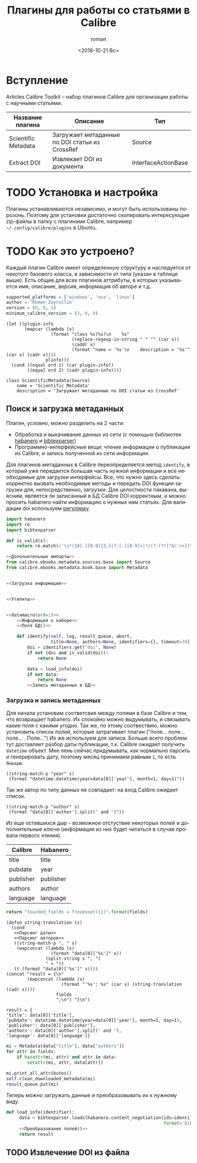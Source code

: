 #+OPTIONS: ':nil *:t -:t ::t <:t H:3 \n:nil ^:t arch:headline
#+OPTIONS: author:t broken-links:nil c:nil creator:nil
#+OPTIONS: d:(not "LOGBOOK") date:t e:t email:nil f:t inline:t num:t
#+OPTIONS: p:nil pri:nil prop:nil stat:t tags:t tasks:t tex:t
#+OPTIONS: timestamp:t title:t toc:t todo:t |:t
#+TITLE: Плагины для работы со статьями в Calibre
#+DATE: <2018-10-21 Вс>
#+AUTHOR: roman
#+EMAIL: krosenmann@gmail.com
#+LANGUAGE: ru
#+SELECT_TAGS: export
#+EXCLUDE_TAGS: noexport
#+CREATOR: Emacs 27.0.50 (Org mode 9.1.14)
#+STARTUP: showall

* Вступление
  Articles Calibre Toolkit -- набор плагинов Calibre для организации
  работы с научными статьями.
  #+CAPTION: Список плагинов
  #+tblname: plugins
  | Название плагина    | Описание                                       | Тип                 |
  |---------------------+------------------------------------------------+---------------------|
  | Scientific Metadata | Загружает метаданные по DOI статьи из CrossRef | Source              |
  | Extract DOI         | Извлекает DOI из документа                     | InterfaceActionBase |

* TODO Установка и настройка
   Плагины устанавливаются независимо, и могут быть использованы
   порозонь. Поэтому для установки достаточно скопировать интересующие
   zip-файлы в папку с плагинами Calibre, например
   =~/.config/calibre/plugins= в Ubuntu.

* TODO Как это устроено?
  Каждый плагин Calibre имеет определенную структуру и наследуется от
  некотого базового класса, в зависимости от типа (указан в
  таблице выше).
  Есть общие для всех плагинов аттрибуты, в которых указывается
  имя, описание, версия, информация об авторе и т.д.
  #+name: Информация о наборе
  #+BEGIN_SRC python :exports code
    supported_platforms = ['windows', 'osx', 'linux']
    author = 'Roman Zayrullin'
    version = (0, 0, 1)
    minimum_calibre_version = (3, 0, 0)
  #+END_SRC
  #+name: datamacro
  #+BEGIN_SRC elisp :var plinfo=plugins :var ord=1
    (let ((plugin-info
           (mapcar (lambda (x)
                     (format "class %s(%s)\n    %s"
                             (replace-regexp-in-string " " "" (car x))
                             (caddr x)
                             (format "name = '%s'\n    description = '%s'" (car x) (cadr x))))
                   plinfo)))
      (cond ((equal ord 1) (car plugin-info))
            ((equal ord 2) (cadr plugin-info))))
  #+END_SRC

  #+RESULTS: datamacro
  : class ScientificMetadata(Source)
  :     name = 'Scientific Metadata'
  :     description = 'Загружает метаданные по DOI статьи из CrossRef'

** Поиск и загрузка метаданных 
  Плагин, условно, можно разделить на 2 части:
  + Обработка и выкачивание данных из сети (с помощью библиотек
    [[https://habanero.readthedocs.io/en/latest/][habanero]] и [[https://bibtexparser.readthedocs.io/en/master/index.html][bibtexparser]])
  + Программно-интерфейсные вещи: чтение информации о публикации из
    Calibre, и запись полученной из сети информации. 

  Для плагинов метаданных в Calibre переопределяется метод ~identify~,
  в который уже передается большая часть нужной информации и все
  необходимые для загрузки интерфейсы. Все, что нужно здесь сделать:
  корректно вызвать необходимые методы и передать DOI функции загрузки
  для, непосредственно, загрузки.
  Для целостности пакавана, выясним, является ли записанный в БД
  Calibre DOI корректным, и можно просить habanero найти информацию о
  нужных нам статьях.
  Для валидации doi используем [[http://stackoverflow.com/questions/27910/finding-a-doi-in-a-document-or-page][регулярку]]
  #+name: Дополнительные импорты
  #+BEGIN_SRC python 
    import habanero
    import re
    import bibtexparser
  #+END_SRC

  #+name: Утилиты
  #+BEGIN_SRC python
    def is_valid(s):
        return re.match(r'\s*(10[.][0-9]{3,}(?:[.][0-9]+)*/(?:(?!["&\'<>])\S)+)\b', s)
  #+END_SRC
  
  #+BEGIN_SRC python :noweb yes
    <<Дополнительные импорты>>
    from calibre.ebooks.metadata.sources.base import Source
    from calibre.ebooks.metadata.book.base import Metadata


    <<Загрузка информации>>


    <<Утилиты>>


    <<datamacro(ord=1)>>
        <<Информация о наборе>>
        <<Поля БД()>>

        def identify(self, log, result_queue, abort,
                     title=None, authors=None, identifiers={}, timeout=30):
            doi = identifiers.get("doi", None)
            if not (doi and is_valid(doi)):
                return None

            data = load_info(doi)
            if not data:
                return None
            <<Запись метаданных в БД>>
  #+END_SRC

*** Загрузка и запись метаданных
    Для начала установим соответсвия между полями в базе Calibre и
    тем, что возвращает habanero. Их спокойно можно выдумывать, и
    связывать какие поля с какими угодно.
    Так же, по этому соотвествию, можно установить список полей,
    которые затрагивает плагин ("поле... поле... поле... . Поле...")
    Их же используем для записи.
    Больше всего проблем тут доставляет разбор даты публикации,
    т.к. Calibre ожидает получить ~datetime~ объект. Мне лень сейчас
    придумывать, как нормально парсить и генерировать дату, поэтому
    месяц принимаем равным =1=, то есть =Январю=.
    #+name: Парсинг даты
    #+BEGIN_SRC elisp
      ((string-match-p "year" s)
       (format "datetime.datetime(year=data[0]['year'], month=1, day=1)"))
    #+END_SRC
    Так же автор по типу данных не совпадает: на вход Calibre
    ожидает список.
    #+name: Парсинг авторов
    #+BEGIN_SRC elisp
      ((string-match-p "author" s)
       (format "data[0]['author'].split(' and ')"))
    #+END_SRC
    Из еще оставшихся дыр - возможное отстуствие некоторых полей и
    дополнительные ключи (информация из них будет читаться в случае
    провала первого чтения).
    #+caption: Соответствия полей
    #+tblname: fields
    | Calibre   | Habanero  |
    |-----------+-----------|
    | title     | title     |
    | pubdate   | year      |
    | publisher | publisher |
    | authors   | author    |
    | language  | language  |
    #+NAME: Поля БД
    #+BEGIN_SRC python :var fields=fields[,0]
      return "touched_fields = frozenset({})".format(fields)
    #+END_SRC

    #+NAME: Преобразование полей
    #+BEGIN_SRC elisp :var fields=fields :noweb yes
      (defun string-translation (s)
        (cond
         <<Парсинг даты>>
         <<Парсинг авторов>>
         ((string-match-p ", " s)
          (mapconcat (lambda (x)
                       (format "data[0]['%s']" x))
                     (split-string s ", ")
                     " + "))
         (t (format "data[0]['%s']" s))))
      (concat "result = {\n"
              (mapconcat (lambda (x)
                           (format "'%s': %s" (car x) (string-translation (cadr x))))
                         fields
                         ",\n") "}\n")
    #+END_SRC

    #+RESULTS: Преобразование полей
    : result = {
    : 'title': data[0]['title'],
    : 'pubdate': datetime.datetime(year=data[0]['year'], month=1, day=1),
    : 'publisher': data[0]['publisher'],
    : 'authors': data[0]['author'].split(' and '),
    : 'language': data[0]['language']}

    #+NAME: Запись метаданных в БД
    #+BEGIN_SRC python :var fields=fields[,0] :noweb no-export
      mi = Metadata(data["title"], data["authors"])
      for attr in fields:
          if hasattr(mi, attr) and attr in data:
              setattr(mi, attr, data[attr])

      mi.print_all_attributes()
      self.clean_downloaded_metadata(mi)
      result_queue.put(mi)
    #+END_SRC

    Теперь можно загружать данные и преобразовывать их к нужному виду.
    #+name: Загрузка информации
    #+BEGIN_SRC python :noweb no-export
      def load_info(identifier):
           data = bibtexparser.loads(habanero.content_negotiation(ids=identifier,
                                                                  format='bibtex')).entries
           <<Преобразование полей()>>
           return result
    #+END_SRC
    
** TODO Извлечение DOI из файла
